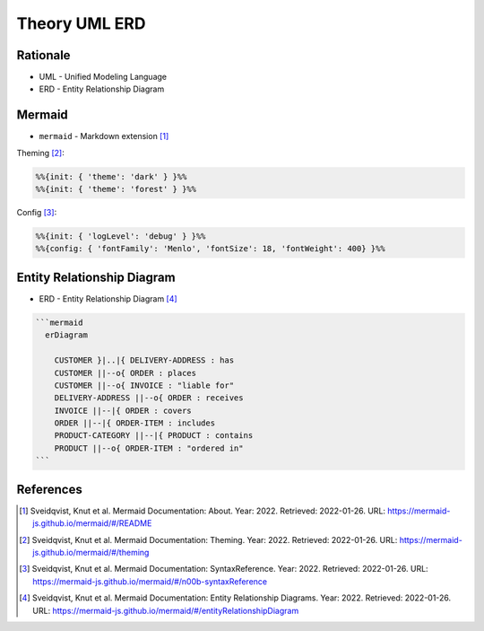 Theory UML ERD
==============


Rationale
---------
* UML - Unified Modeling Language
* ERD - Entity Relationship Diagram


Mermaid
-------
* ``mermaid`` - Markdown extension [#mermaidAbout]_

Theming [#mermaidTheme]_:

.. code-block:: md

    %%{init: { 'theme': 'dark' } }%%
    %%{init: { 'theme': 'forest' } }%%

Config [#mermaidConfig]_:

.. code-block:: md

    %%{init: { 'logLevel': 'debug' } }%%
    %%{config: { 'fontFamily': 'Menlo', 'fontSize': 18, 'fontWeight': 400} }%%


Entity Relationship Diagram
---------------------------
* ERD - Entity Relationship Diagram [#mermaidERD]_

.. code-block:: md

    ```mermaid
      erDiagram

        CUSTOMER }|..|{ DELIVERY-ADDRESS : has
        CUSTOMER ||--o{ ORDER : places
        CUSTOMER ||--o{ INVOICE : "liable for"
        DELIVERY-ADDRESS ||--o{ ORDER : receives
        INVOICE ||--|{ ORDER : covers
        ORDER ||--|{ ORDER-ITEM : includes
        PRODUCT-CATEGORY ||--|{ PRODUCT : contains
        PRODUCT ||--o{ ORDER-ITEM : "ordered in"
    ```

.. figure:: img/uml-mermaid-erd.png


References
----------
.. [#mermaidAbout] Sveidqvist, Knut et al. Mermaid Documentation: About. Year: 2022. Retrieved: 2022-01-26. URL: https://mermaid-js.github.io/mermaid/#/README
.. [#mermaidTheme] Sveidqvist, Knut et al. Mermaid Documentation: Theming. Year: 2022. Retrieved: 2022-01-26. URL: https://mermaid-js.github.io/mermaid/#/theming
.. [#mermaidConfig] Sveidqvist, Knut et al. Mermaid Documentation: SyntaxReference. Year: 2022. Retrieved: 2022-01-26. URL: https://mermaid-js.github.io/mermaid/#/n00b-syntaxReference
.. [#mermaidERD] Sveidqvist, Knut et al. Mermaid Documentation: Entity Relationship Diagrams. Year: 2022. Retrieved: 2022-01-26. URL: https://mermaid-js.github.io/mermaid/#/entityRelationshipDiagram
